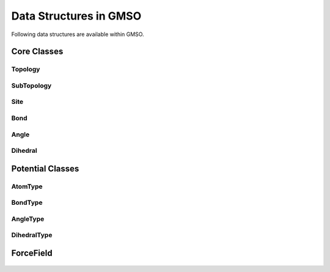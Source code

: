 Data Structures in GMSO 
---------------------------
Following data structures are available within GMSO.

Core Classes
============

Topology
********
    .. autoclass:: gmso.Topology
        :members: add_site, add_bond, add_angle

SubTopology
***********
    .. autoclass:: gmso.SubTopology
        :members:

Site
****
    .. autoclass:: gmso.Site
        :members:

Bond
****
    .. autoclass:: gmso.Bond
        :members:

Angle
*****
    .. autoclass:: gmso.Angle
        :members:

Dihedral
********
    .. autoclass:: gmso.Dihedral
        :members:


Potential Classes
=================
    .. autoclass:: gmso.Potential
        :members:

AtomType
********
    .. autoclass:: gmso.AtomType
        :members:

BondType
********
    .. autoclass:: gmso.BondType
        :members:

AngleType
**********
    .. autoclass:: gmso.AngleType
        :members:

DihedralType
************
    .. autoclass:: gmso.DihedralType
        :members:


ForceField
==========
    .. autoclass:: gmso.ForceField
        :members: